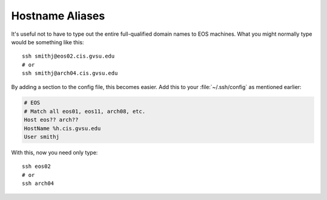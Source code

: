 Hostname Aliases
----------------

It's useful not to have to type out the entire full-qualified domain names to EOS machines. What you might normally type would be something like this::

    ssh smithj@eos02.cis.gvsu.edu
    # or
    ssh smithj@arch04.cis.gvsu.edu

By adding a section to the config file, this becomes easier. Add this to your :file:`~/.ssh/config` as mentioned earlier:

.. code-block:: apacheconf

    # EOS
    # Match all eos01, eos11, arch08, etc.
    Host eos?? arch??
    HostName %h.cis.gvsu.edu
    User smithj

With this, now you need only type::

    ssh eos02
    # or
    ssh arch04
